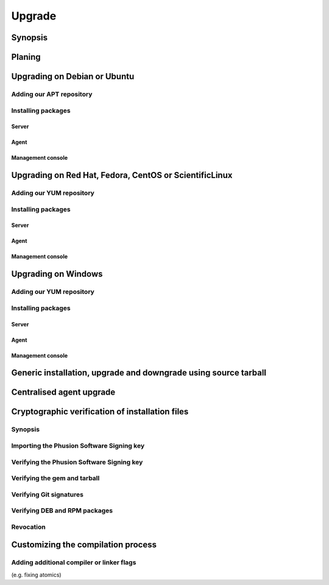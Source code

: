 .. _upgrade:

#######
Upgrade
#######


Synopsis
========


Planing
=======


Upgrading on Debian or Ubuntu
=============================


Adding our APT repository
-------------------------


Installing packages
-------------------


Server
~~~~~~


Agent
~~~~~


Management console
~~~~~~~~~~~~~~~~~~


Upgrading on Red Hat, Fedora, CentOS or ScientificLinux
=======================================================


Adding our YUM repository
-------------------------


Installing packages
-------------------


Server
~~~~~~


Agent
~~~~~


Management console
~~~~~~~~~~~~~~~~~~


Upgrading on Windows
====================


Adding our YUM repository
-------------------------


Installing packages
-------------------


Server
~~~~~~

  
Agent
~~~~~


Management console
~~~~~~~~~~~~~~~~~~


Generic installation, upgrade and downgrade using source tarball
================================================================


Centralised agent upgrade
=========================


Cryptographic verification of installation files
================================================


Synopsis
--------


Importing the Phusion Software Signing key
------------------------------------------


Verifying the Phusion Software Signing key
------------------------------------------


Verifying the gem and tarball
-----------------------------


Verifying Git signatures
------------------------


Verifying DEB and RPM packages
------------------------------


Revocation
----------


Customizing the compilation process
===================================


Adding additional compiler or linker flags 
------------------------------------------

(e.g. fixing atomics)
